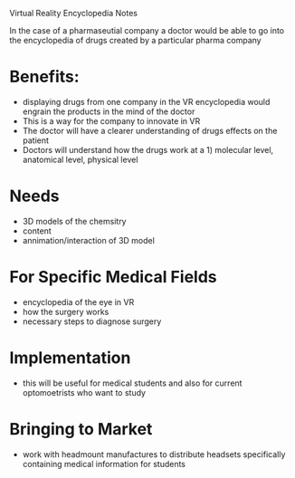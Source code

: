 Virtual Reality Encyclopedia Notes

In the case of a pharmaseutial company a doctor would be able to go into the encyclopedia of drugs created by a particular pharma company 

* Benefits: 
- displaying drugs from one company in the VR encyclopedia would engrain the products in the mind of the doctor 
- This is a way for the company to innovate in VR
- The doctor will have a clearer understanding of drugs effects on the patient
- Doctors will understand how the drugs work at a 1) molecular level, anatomical level, physical level

* Needs 
- 3D models of the chemsitry 
- content 
- annimation/interaction of 3D model

* For Specific Medical Fields
- encyclopedia of the eye in VR
- how the surgery works 
- necessary steps to diagnose surgery

* Implementation   
- this will be useful for medical students and also for current optomoetrists who want to study

* Bringing to Market 
- work with headmount manufactures to distribute headsets specifically containing medical information for students 
